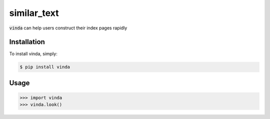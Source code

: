 similar_text
============

.. image:: https://img.shields.io/pypi/v/similar_text.svg
    :target: https://pypi.python.org/pypi/similar_text

.. image:: https://img.shields.io/pypi/dm/similar_text.svg
        :target: https://pypi.python.org/pypi/similar_text.svg

:code:`vinda` can help users construct their index pages rapidly

Installation
------------

To install vinda, simply:

.. code-block:: bash

    $ pip install vinda


Usage
-----

.. code-block:: python

    >>> import vinda
    >>> vinda.look()
